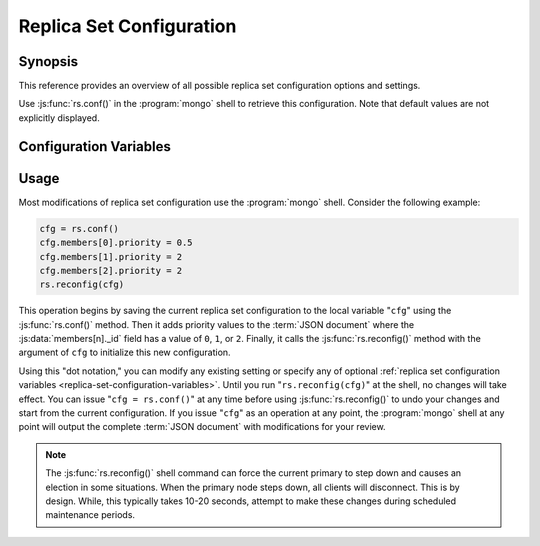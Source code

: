 =========================
Replica Set Configuration
=========================

.. default-domain:: mongodb

Synopsis
--------

This reference provides an overview of all possible replica set
configuration options and settings.

Use :js:func:`rs.conf()` in the :program:`mongo` shell to retrieve this
configuration. Note that default values are not explicitly displayed.

.. _replica-set-configuration-variables:

Configuration Variables
-----------------------

.. js:data:: rs.conf._id:

   **Type**: string

   **Value**: <setname>

   An ``_id`` field holding the name of the replica set. This reflects
   the set name configured with :setting:`replSet` or
   :option:`mongod --replSet`.

.. js:data:: rs.conf.members

   **Type**: array

   Contains an array holding an embeded :term:`JSON document` for each
   member of the replica set. The ``members`` document contains a
   number of fields that describe the configuration of each member of
   the replica set.

.. js:data:: members[n]._id

   **Type**: ordinal

   Provides a zero-indexed identifier of every member in the replica
   set.

.. js:data:: members[n].host

   **Type**: <hostname>:<port>

   Identifies the host name of the set member with a hostname and port
   number. This name must be resolvable for every host in the replica
   set.

   .. warning::

      :js:data:`members[n].host` cannot hold a value that
      resolves to ``localhost`` or the local interface.

.. js:data:: members[n].arbiterOnly

   *Optional*.

   **Type**: boolean

   **Default**: false

   Identifies an arbiter. For arbiters, this value is "``true``", and
   is automatically configured by :js:func:`rs.addArb()`".

.. js:data:: members[n].buildIndexes

   *Optional*.

   **Type**: boolean

   **Default**: true

   Determines weather the :program:`mongod` builds :term:`indexes <index>` on
   this member. Do not set to "``false``", if a replica set *can*
   become a master, or if any clients ever issue queries against this
   instance.

   Omitting index creation, and thus this setting, may be useful,
   **if**:

   - You are only using this instance to perform backups using
     :program:`mongodump`,

   - this instance will receive no queries will, *and*

   - index creation and maintenance overburdens the host
     system.

.. js:data:: members[n].hidden

   *Optional*.

   **Type**: boolean

   **Default**: false

   When this value is "``true``", the replica set hides this instance,
   and does not include the member in the output of
   :js:func:`db.isMaster()` or :dbcommand:`isMaster`. This
   prevents read operations (i.e. queries) from ever reaching this
   host by way of secondary :term:`read preference`.

   .. seealso:: ":ref:`Hidden Replica Set Members <replica-set-hidden-members>`"

.. js:data:: members[n].priority

   *Optional*.

   **Type**: Number, between 0 and 1000 including decimals.

   **Default**: 1

   Specify higher values to make a node *more* eligible to become
   :term:`primary`, and lower values to make the node *less* eligible
   to become primary. Priorities are only used in comparison to each
   other, members of the set will veto elections from nodes when
   another eligible node has a higher absolute priority value.

   A :js:data:`members[n].priority` of ``0`` makes it impossible for a
   node to become primary.

   .. seealso:: ":ref:`Replica Set Node Priority
      <replica-set-node-priority>`" and ":ref:`Replica Set Elections
      <replica-set-elections>`."

.. js:data:: members[n].tags

   *Optional*.

   **Type**: term:`JSON document`

   **Default**: none

   Used to represent arbitrary values for describing or tagging nodes
   for the purposes of extending :ref:`write concern
   <replica-set-write-concern>` to allow configurable data center
   awareness.

   Use in conjunction with :js:data:`settings.getLastErrorModes` and
   :js:data:`settings.getLastErrorDefaults` and
   :js:func:`db.getLastError()`
   (i.e. :dbcommand:`getLastError`.)

.. js:data:: members[n].slaveDelay

   *Optional*.

   **Type**: Integer. (seconds.)

   **Default**: 0

   Describes the number of seconds "behind" the master that this
   replica set member should "lag." Use this option to create
   :ref:`delayed nodes <replica-set-delayed-members>`, that
   maintain a copy of the data that reflects the state of the data set
   some amount of time (specified in seconds.) Typically these nodes
   help protect against human error, and provide some measure
   of insurance against the unforeseen consequences of changes and
   updates.

.. js:data:: members[n].votes

   *Optional*.

   **Type**: Integer

   **Default**: 1

   Controls the number of votes a server has in a :ref:`replica set
   election <replica-set-elections>`. If you need more than 7 nodes,
   use, this setting to add additional non-voting nodes with a
   :js:data:`members[n].votes` value of ``0``. In nearly all scenarios, this
   value should be ``1``, the default.

.. js:data:: settings

   *Optional*.

   **Type**: :term:`JSON`

   The setting document holds two optional fields, which affect the
   available :term:`write concern` options and default configurations.

.. js:data:: settings.getLastErrorDefaults

   *Optional*.

   **Type**: :term:`JSON`

   Specify arguments to the :dbcommand:`getLastError` that
   members of this replica set will use when no arguments to
   :dbcommand:`getLastError` has no arguments. If you specify *any*
   arguments, :dbcommand:`getLastError` , ignores these defaults.

.. js:data:: settings.getLastErrorModes

   *Optional*.

   **Type**: :term:`JSON`

   Defines the names and combination of :js:data:`tags
   <members[n].tags>` for use by the application layer to guarantee
   :term:`write concern` to database using the
   :dbcommand:`getLastError` command to provide :term:`data center
   awareness`.

.. _replica-set-reconfiguration-usage:

Usage
-----

Most modifications of replica set configuration use the
:program:`mongo` shell. Consider the following example:

.. code-block:: javascript

   cfg = rs.conf()
   cfg.members[0].priority = 0.5
   cfg.members[1].priority = 2
   cfg.members[2].priority = 2
   rs.reconfig(cfg)

This operation begins by saving the current replica set configuration
to the local variable "``cfg``" using the :js:func:`rs.conf()`
method. Then it adds priority values to the :term:`JSON document`
where the :js:data:`members[n]._id` field has a value of ``0``, ``1``, or
``2``. Finally, it calls the :js:func:`rs.reconfig()` method with the
argument of ``cfg`` to initialize this new configuration.

Using this "dot notation," you can modify any existing setting or
specify any of optional :ref:`replica set configuration variables
<replica-set-configuration-variables>`. Until you run
"``rs.reconfig(cfg)``" at the shell, no changes will take effect. You
can issue "``cfg = rs.conf()``" at any time before using
:js:func:`rs.reconfig()` to undo your changes and start from the
current configuration. If you issue "``cfg``" as an operation at any
point, the :program:`mongo` shell at any point will output the complete
:term:`JSON document` with modifications for your review.

.. note::

   The :js:func:`rs.reconfig()` shell command can force the current
   primary to step down and causes an election in some
   situations. When the primary node steps down, all clients will
   disconnect. This is by design. While, this typically takes 10-20
   seconds, attempt to make these changes during scheduled maintenance
   periods.
